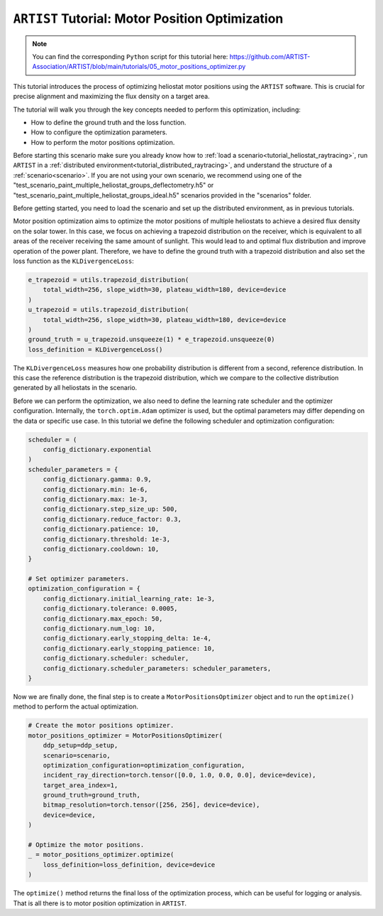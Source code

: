 .. _tutorial_motor_position_optimization:

``ARTIST`` Tutorial: Motor Position Optimization
================================================

.. note::

    You can find the corresponding ``Python`` script for this tutorial here:
    https://github.com/ARTIST-Association/ARTIST/blob/main/tutorials/05_motor_positions_optimizer.py

This tutorial introduces the process of optimizing heliostat motor positions using the ``ARTIST`` software. This is crucial for precise alignment and maximizing the flux density on a target area.

The tutorial will walk you through the key concepts needed to perform this optimization, including:

- How to define the ground truth and the loss function.
- How to configure the optimization parameters.
- How to perform the motor positions optimization.

Before starting this scenario make sure you already know how to :ref:`load a scenario<tutorial_heliostat_raytracing>`,
run ``ARTIST`` in a :ref:`distributed environment<tutorial_distributed_raytracing>`, and understand the structure of a
:ref:`scenario<scenario>`. If you are not using your own scenario, we recommend using one of the
"test_scenario_paint_multiple_heliostat_groups_deflectometry.h5" or "test_scenario_paint_multiple_heliostat_groups_ideal.h5"
scenarios provided in the "scenarios" folder.

Before getting started, you need to load the scenario and set up the distributed environment, as in previous tutorials.

Motor position optimization aims to optimize the motor positions of multiple heliostats to achieve a desired flux density
on the solar tower. In this case, we focus on achieving a trapezoid distribution on the receiver, which is equivalent
to all areas of the receiver receiving the same amount of sunlight. This would lead to and optimal flux distribution and
improve operation of the power plant. Therefore, we have to define the ground truth with a trapezoid distribution and
also set the loss function as the ``KLDivergenceLoss``:

.. code-block::

    e_trapezoid = utils.trapezoid_distribution(
        total_width=256, slope_width=30, plateau_width=180, device=device
    )
    u_trapezoid = utils.trapezoid_distribution(
        total_width=256, slope_width=30, plateau_width=180, device=device
    )
    ground_truth = u_trapezoid.unsqueeze(1) * e_trapezoid.unsqueeze(0)
    loss_definition = KLDivergenceLoss()

The ``KLDivergenceLoss`` measures how one probability distribution is different from a second, reference distribution. In
this case the reference distribution is the trapezoid distribution, which we compare to the collective distribution
generated by all heliostats in the scenario.

Before we can perform the optimization, we also need to define the learning rate scheduler and the optimizer configuration.
Internally, the ``torch.optim.Adam`` optimizer is used, but the optimal parameters may differ depending on the data or
specific use case. In this tutorial we define the following scheduler and optimization configuration:

.. code-block::

    scheduler = (
        config_dictionary.exponential
    )
    scheduler_parameters = {
        config_dictionary.gamma: 0.9,
        config_dictionary.min: 1e-6,
        config_dictionary.max: 1e-3,
        config_dictionary.step_size_up: 500,
        config_dictionary.reduce_factor: 0.3,
        config_dictionary.patience: 10,
        config_dictionary.threshold: 1e-3,
        config_dictionary.cooldown: 10,
    }

    # Set optimizer parameters.
    optimization_configuration = {
        config_dictionary.initial_learning_rate: 1e-3,
        config_dictionary.tolerance: 0.0005,
        config_dictionary.max_epoch: 50,
        config_dictionary.num_log: 10,
        config_dictionary.early_stopping_delta: 1e-4,
        config_dictionary.early_stopping_patience: 10,
        config_dictionary.scheduler: scheduler,
        config_dictionary.scheduler_parameters: scheduler_parameters,
    }

Now we are finally done, the final step is to create a ``MotorPositionsOptimizer`` object and to run the ``optimize()``
method to perform the actual optimization.

.. code-block::

    # Create the motor positions optimizer.
    motor_positions_optimizer = MotorPositionsOptimizer(
        ddp_setup=ddp_setup,
        scenario=scenario,
        optimization_configuration=optimization_configuration,
        incident_ray_direction=torch.tensor([0.0, 1.0, 0.0, 0.0], device=device),
        target_area_index=1,
        ground_truth=ground_truth,
        bitmap_resolution=torch.tensor([256, 256], device=device),
        device=device,
    )

    # Optimize the motor positions.
    _ = motor_positions_optimizer.optimize(
        loss_definition=loss_definition, device=device
    )

The ``optimize()`` method returns the final loss of the optimization process, which can be useful for logging or
analysis. That is all there is to motor position optimization in ``ARTIST``.
